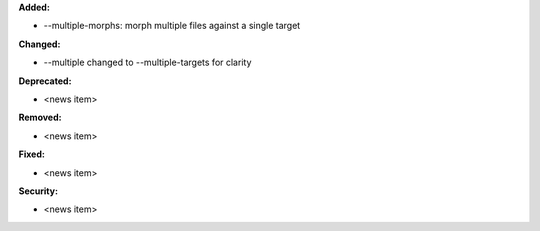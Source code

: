 **Added:**

* --multiple-morphs: morph multiple files against a single target

**Changed:**

* --multiple changed to --multiple-targets for clarity

**Deprecated:**

* <news item>

**Removed:**

* <news item>

**Fixed:**

* <news item>

**Security:**

* <news item>
